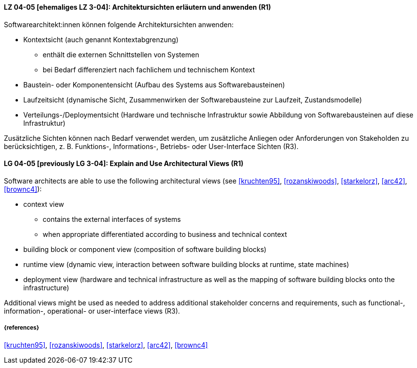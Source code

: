 // tag::DE[]
[[LG-04-05]]
==== LZ 04-05 [ehemaliges LZ 3-04]: Architektursichten erläutern und anwenden (R1)
Softwarearchitekt:innen können folgende Architektursichten anwenden:

* Kontextsicht (auch genannt Kontextabgrenzung)
  ** enthält die externen Schnittstellen von Systemen
  ** bei Bedarf differenziert nach fachlichem und technischem Kontext

* Baustein- oder Komponentensicht (Aufbau des Systems aus Softwarebausteinen)
* Laufzeitsicht (dynamische Sicht, Zusammenwirken der Softwarebausteine zur Laufzeit, Zustandsmodelle)
* Verteilungs-/Deploymentsicht (Hardware und technische Infrastruktur sowie Abbildung von Softwarebausteinen auf diese Infrastruktur)

Zusätzliche Sichten können nach Bedarf verwendet werden, um zusätzliche Anliegen oder Anforderungen von Stakeholden zu berücksichtigen, z. B. Funktions-, Informations-, Betriebs- oder User-Interface Sichten (R3).
// end::DE[]

// tag::EN[]
[[LG-04-05]]
==== LG 04-05 [previously LG 3-04]: Explain and Use Architectural Views (R1)
Software architects are able to use the following architectural views  (see <<kruchten95>>, <<rozanskiwoods>>, <<starkelorz>>, <<arc42>>, <<brownc4>>):

* context view
  ** contains the external interfaces of systems 
  ** when appropriate differentiated according to business and technical context

* building block or component view (composition of software building blocks)
* runtime view (dynamic view, interaction between software building blocks at runtime, state machines)
* deployment view (hardware and technical infrastructure as well as the mapping of software building blocks onto the infrastructure)

Additional views might be used as needed to address additional stakeholder concerns and requirements, such as functional-, information-,  operational- or user-interface views (R3).
// end::EN[]

===== {references}
<<kruchten95>>, <<rozanskiwoods>>, <<starkelorz>>, <<arc42>>, <<brownc4>>


